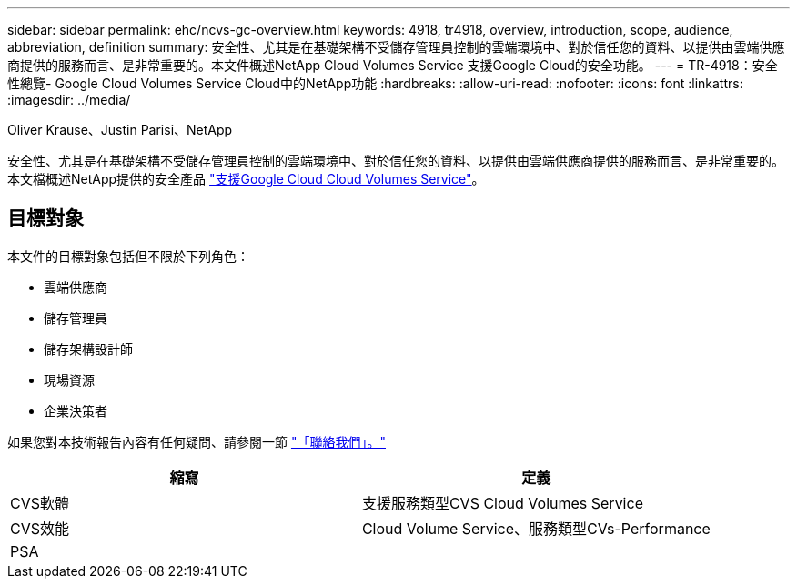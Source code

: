 ---
sidebar: sidebar 
permalink: ehc/ncvs-gc-overview.html 
keywords: 4918, tr4918, overview, introduction, scope, audience, abbreviation, definition 
summary: 安全性、尤其是在基礎架構不受儲存管理員控制的雲端環境中、對於信任您的資料、以提供由雲端供應商提供的服務而言、是非常重要的。本文件概述NetApp Cloud Volumes Service 支援Google Cloud的安全功能。 
---
= TR-4918：安全性總覽- Google Cloud Volumes Service Cloud中的NetApp功能
:hardbreaks:
:allow-uri-read: 
:nofooter: 
:icons: font
:linkattrs: 
:imagesdir: ../media/


Oliver Krause、Justin Parisi、NetApp

[role="lead"]
安全性、尤其是在基礎架構不受儲存管理員控制的雲端環境中、對於信任您的資料、以提供由雲端供應商提供的服務而言、是非常重要的。本文檔概述NetApp提供的安全產品 https://cloud.netapp.com/cloud-volumes-service-for-gcp["支援Google Cloud Cloud Volumes Service"^]。



== 目標對象

本文件的目標對象包括但不限於下列角色：

* 雲端供應商
* 儲存管理員
* 儲存架構設計師
* 現場資源
* 企業決策者


如果您對本技術報告內容有任何疑問、請參閱一節 link:ncvs-gc-additional-information.html#contact-us["「聯絡我們」。"]

|===
| 縮寫 | 定義 


| CVS軟體 | 支援服務類型CVS Cloud Volumes Service 


| CVS效能 | Cloud Volume Service、服務類型CVs-Performance 


| PSA |  
|===